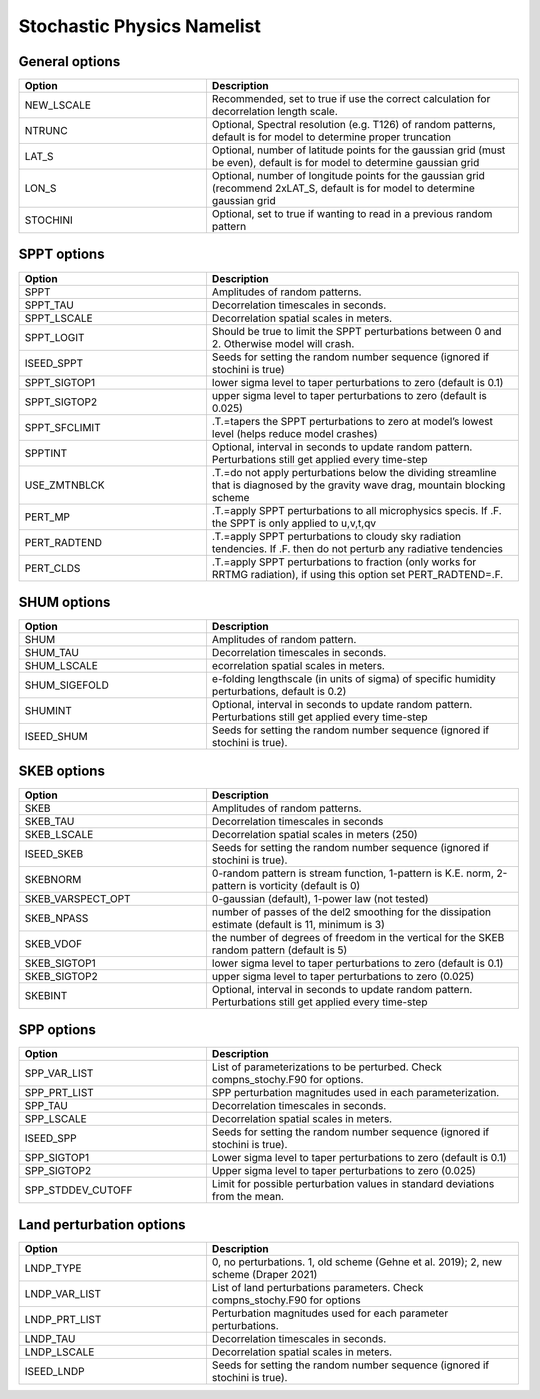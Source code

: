 Stochastic Physics Namelist 
===========================

General options 
"""""""""""""""

.. csv-table::
   :header: "Option", "Description"
   :widths: 30, 50

   "NEW_LSCALE", "Recommended, set to true if use the correct calculation for decorrelation length scale."
   "NTRUNC", "Optional, Spectral resolution (e.g. T126) of random patterns, default is for model to determine proper truncation"
   "LAT_S", "Optional, number of latitude points for the gaussian grid  (must be even), default is for model to determine gaussian grid"
   "LON_S", "Optional, number of longitude points for the gaussian grid (recommend 2xLAT_S, default is for model to determine gaussian grid"
   "STOCHINI", "Optional, set to true if wanting to read in a previous random pattern"

SPPT options 
""""""""""""

.. csv-table::
   :header: "Option", "Description"
   :widths: 30, 50

   "SPPT", "Amplitudes of random patterns."
   "SPPT_TAU", "Decorrelation timescales in seconds."
   "SPPT_LSCALE", "Decorrelation spatial scales in meters."
   "SPPT_LOGIT", "Should be true to limit the SPPT perturbations between 0 and 2.  Otherwise model will crash."
   "ISEED_SPPT", "Seeds for setting the random number sequence (ignored if stochini is true)"
   "SPPT_SIGTOP1", "lower sigma level to taper perturbations to zero (default is 0.1)"
   "SPPT_SIGTOP2", "upper sigma level to taper perturbations to zero (default is 0.025)"
   "SPPT_SFCLIMIT", ".T.=tapers the SPPT perturbations to zero at model’s lowest level (helps reduce model crashes)"
   "SPPTINT", "Optional, interval in seconds to update random pattern.  Perturbations still get applied every time-step"
   "USE_ZMTNBLCK", ".T.=do not apply perturbations below the dividing streamline that is diagnosed by the gravity wave drag, mountain blocking scheme"
   "PERT_MP", ".T.=apply SPPT perturbations to all microphysics specis. If .F. the SPPT is only applied to u,v,t,qv"
   "PERT_RADTEND", ".T.=apply SPPT perturbations to cloudy sky radiation tendencies. If .F. then do not perturb any radiative tendencies"
   "PERT_CLDS", ".T.=apply SPPT perturbations to fraction (only works for RRTMG radiation),  if using this option set PERT_RADTEND=.F."


SHUM options 
""""""""""""

.. csv-table::
   :header: "Option", "Description"
   :widths: 30, 50

   "SHUM", "Amplitudes of random pattern."
   "SHUM_TAU", "Decorrelation timescales in seconds."
   "SHUM_LSCALE", "ecorrelation spatial scales in meters."
   "SHUM_SIGEFOLD", "e-folding lengthscale (in units of sigma) of specific humidity perturbations, default is 0.2)"
   "SHUMINT", "Optional, interval in seconds to update random pattern.  Perturbations still get applied every time-step"
   "ISEED_SHUM", "Seeds for setting the random number sequence (ignored if stochini is true)."

SKEB options
""""""""""""

.. csv-table::
   :header: "Option", "Description"
   :widths: 30, 50

   "SKEB", "Amplitudes of random patterns."
   "SKEB_TAU", "Decorrelation timescales in seconds"
   "SKEB_LSCALE", "Decorrelation spatial scales in meters  (250)"
   "ISEED_SKEB", "Seeds for setting the random number sequence (ignored if stochini is true)."
   "SKEBNORM", "0-random pattern is stream function, 1-pattern is K.E. norm, 2-pattern is vorticity (default is 0)"
   "SKEB_VARSPECT_OPT", "0-gaussian (default), 1-power law (not tested)"
   "SKEB_NPASS", "number of passes of the del2 smoothing for the dissipation estimate (default is 11, minimum is 3)"
   "SKEB_VDOF", "the number of degrees of freedom in the vertical for the SKEB random pattern (default is 5)"
   "SKEB_SIGTOP1", "lower sigma level to taper perturbations to zero (default is 0.1)"
   "SKEB_SIGTOP2", "upper sigma level to taper perturbations to zero (0.025)"
   "SKEBINT", "Optional, interval in seconds to update random pattern.  Perturbations still get applied every time-step"

SPP options
""""""""""""

.. csv-table::
   :header: "Option", "Description"
   :widths: 30, 50

   "SPP_VAR_LIST", "List of parameterizations to be perturbed. Check compns_stochy.F90 for options."
   "SPP_PRT_LIST", "SPP perturbation magnitudes used in each parameterization."
   "SPP_TAU", "Decorrelation timescales in seconds."
   "SPP_LSCALE", "Decorrelation spatial scales in meters."
   "ISEED_SPP", "Seeds for setting the random number sequence (ignored if stochini is true)."
   "SPP_SIGTOP1", "Lower sigma level to taper perturbations to zero (default is 0.1)"
   "SPP_SIGTOP2", "Upper sigma level to taper perturbations to zero (0.025)"
   "SPP_STDDEV_CUTOFF", "Limit for possible perturbation values in standard deviations from the mean."


Land perturbation options
""""""""""""

.. csv-table::
   :header: "Option", "Description"
   :widths: 30, 50

   "LNDP_TYPE", "0, no perturbations. 1, old scheme (Gehne et al. 2019); 2, new scheme (Draper 2021)"
   "LNDP_VAR_LIST", "List of land perturbations parameters. Check compns_stochy.F90 for options"
   "LNDP_PRT_LIST", "Perturbation magnitudes used for each parameter perturbations."
   "LNDP_TAU", "Decorrelation timescales in seconds."
   "LNDP_LSCALE", "Decorrelation spatial scales in meters."
   "ISEED_LNDP", "Seeds for setting the random number sequence (ignored if stochini is true)."

